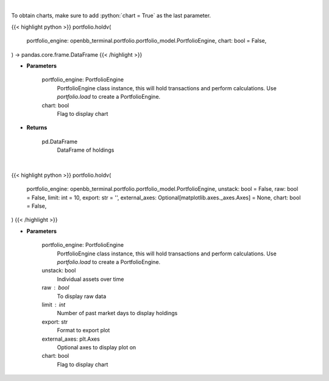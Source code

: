 .. role:: python(code)
    :language: python
    :class: highlight

|

To obtain charts, make sure to add :python:`chart = True` as the last parameter.

.. raw:: html

    <h3>
    > Getting data
    </h3>

{{< highlight python >}}
portfolio.holdv(
    portfolio_engine: openbb_terminal.portfolio.portfolio_model.PortfolioEngine,
    chart: bool = False,
) -> pandas.core.frame.DataFrame
{{< /highlight >}}

.. raw:: html

    <p>
    Get holdings of assets (absolute value)
    </p>

* **Parameters**

    portfolio_engine: PortfolioEngine
        PortfolioEngine class instance, this will hold transactions and perform calculations.
        Use `portfolio.load` to create a PortfolioEngine.
    chart: bool
       Flag to display chart


* **Returns**

    pd.DataFrame
        DataFrame of holdings

|

.. raw:: html

    <h3>
    > Getting charts
    </h3>

{{< highlight python >}}
portfolio.holdv(
    portfolio_engine: openbb_terminal.portfolio.portfolio_model.PortfolioEngine,
    unstack: bool = False,
    raw: bool = False,
    limit: int = 10,
    export: str = '',
    external_axes: Optional[matplotlib.axes._axes.Axes] = None,
    chart: bool = False,
)
{{< /highlight >}}

.. raw:: html

    <p>
    Display holdings of assets (absolute value)
    </p>

* **Parameters**

    portfolio_engine: PortfolioEngine
        PortfolioEngine class instance, this will hold transactions and perform calculations.
        Use `portfolio.load` to create a PortfolioEngine.
    unstack: bool
        Individual assets over time
    raw : bool
        To display raw data
    limit : int
        Number of past market days to display holdings
    export: str
        Format to export plot
    external_axes: plt.Axes
        Optional axes to display plot on
    chart: bool
       Flag to display chart

